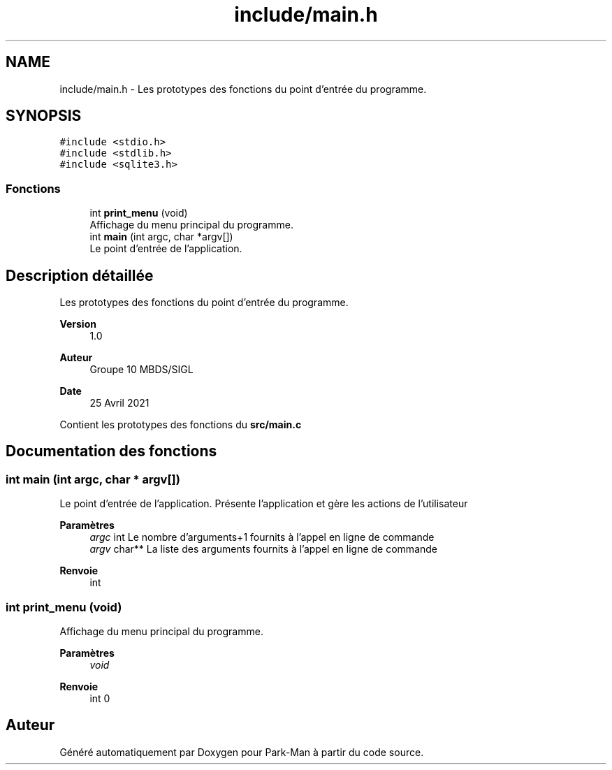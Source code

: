 .TH "include/main.h" 3 "Jeudi 29 Avril 2021" "Version 1.0.0" "Park-Man" \" -*- nroff -*-
.ad l
.nh
.SH NAME
include/main.h \- Les prototypes des fonctions du point d'entrée du programme\&.  

.SH SYNOPSIS
.br
.PP
\fC#include <stdio\&.h>\fP
.br
\fC#include <stdlib\&.h>\fP
.br
\fC#include <sqlite3\&.h>\fP
.br

.SS "Fonctions"

.in +1c
.ti -1c
.RI "int \fBprint_menu\fP (void)"
.br
.RI "Affichage du menu principal du programme\&. "
.ti -1c
.RI "int \fBmain\fP (int argc, char *argv[])"
.br
.RI "Le point d'entrée de l'application\&. "
.in -1c
.SH "Description détaillée"
.PP 
Les prototypes des fonctions du point d'entrée du programme\&. 


.PP
\fBVersion\fP
.RS 4
1\&.0 
.RE
.PP
\fBAuteur\fP
.RS 4
Groupe 10 MBDS/SIGL 
.RE
.PP
\fBDate\fP
.RS 4
25 Avril 2021
.RE
.PP
Contient les prototypes des fonctions du \fBsrc/main\&.c\fP 
.SH "Documentation des fonctions"
.PP 
.SS "int main (int argc, char * argv[])"

.PP
Le point d'entrée de l'application\&. Présente l'application et gère les actions de l'utilisateur
.PP
\fBParamètres\fP
.RS 4
\fIargc\fP int Le nombre d'arguments+1 fournits à l'appel en ligne de commande 
.br
\fIargv\fP char** La liste des arguments fournits à l'appel en ligne de commande 
.RE
.PP
\fBRenvoie\fP
.RS 4
int 
.RE
.PP

.SS "int print_menu (void)"

.PP
Affichage du menu principal du programme\&. 
.PP
\fBParamètres\fP
.RS 4
\fIvoid\fP 
.RE
.PP
\fBRenvoie\fP
.RS 4
int 0 
.RE
.PP

.SH "Auteur"
.PP 
Généré automatiquement par Doxygen pour Park-Man à partir du code source\&.
